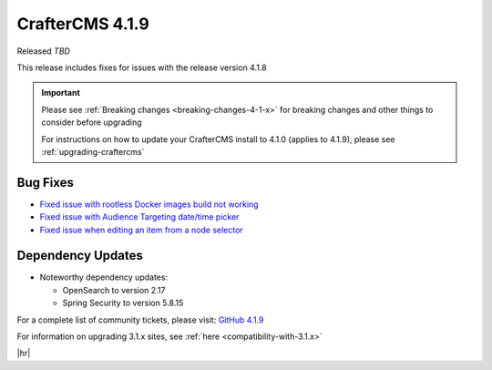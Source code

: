 .. index:: CrafterCMS 4.1.9 Release Notes

----------------
CrafterCMS 4.1.9
----------------

Released *TBD*

This release includes fixes for issues with the release version 4.1.8

.. important::

    Please see :ref:`Breaking changes <breaking-changes-4-1-x>` for breaking changes and other
    things to consider before upgrading

    For instructions on how to update your CrafterCMS install to 4.1.0 (applies to 4.1.9),
    please see :ref:`upgrading-craftercms`

^^^^^^^^^
Bug Fixes
^^^^^^^^^
* `Fixed issue with rootless Docker images build not working <https://github.com/craftercms/craftercms/issues/7291>`__
* `Fixed issue with Audience Targeting date/time picker <https://github.com/craftercms/craftercms/issues/7397>`__
* `Fixed issue when editing an item from a node selector <https://github.com/craftercms/craftercms/issues/7469>`__

^^^^^^^^^^^^^^^^^^
Dependency Updates
^^^^^^^^^^^^^^^^^^
* Noteworthy dependency updates:

  - OpenSearch to version 2.17
  - Spring Security to version 5.8.15

For a complete list of community tickets, please visit: `GitHub 4.1.9 <https://github.com/orgs/craftercms/projects/21/views/1>`__

For information on upgrading 3.1.x sites, see :ref:`here <compatibility-with-3.1.x>`

|hr|
